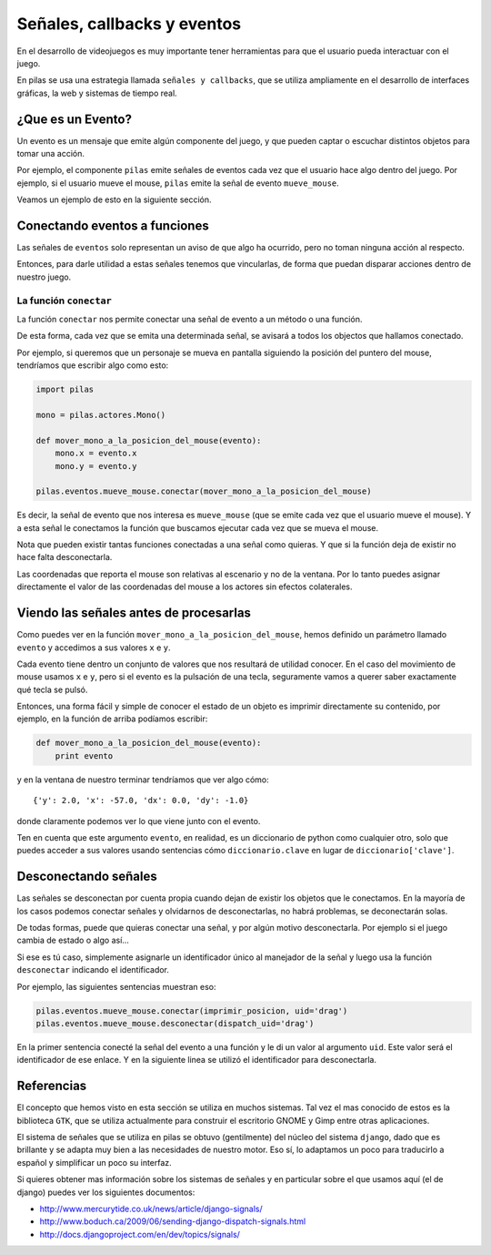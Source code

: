 Señales, callbacks y eventos
============================

En el desarrollo de videojuegos es muy importante
tener herramientas para que el usuario pueda
interactuar con el juego.

En pilas se usa una estrategia llamada
``señales y callbacks``, que se utiliza ampliamente en el
desarrollo de interfaces gráficas, la web y sistemas de tiempo
real.

¿Que es un Evento?
------------------

Un evento es un mensaje que emite algún componente
del juego, y que pueden captar o escuchar distintos
objetos para tomar una acción.

Por ejemplo, el componente ``pilas`` emite señales
de eventos cada vez que el usuario hace algo dentro del juego. Por
ejemplo, si el usuario mueve el mouse, ``pilas`` emite
la señal de evento ``mueve_mouse``.

Veamos un ejemplo de esto en la siguiente sección.

Conectando eventos a funciones
------------------------------

Las señales de ``eventos`` solo representan un aviso de que algo
ha ocurrido, pero no toman ninguna acción al respecto.

Entonces, para darle utilidad a estas señales tenemos
que vincularlas, de forma que puedan disparar acciones
dentro de nuestro juego.

La función ``conectar``
_______________________

La función ``conectar`` nos permite conectar una señal de
evento a un método o una función.

De esta forma, cada vez que se emita una determinada
señal, se avisará a todos los objectos que hallamos
conectado.

Por ejemplo, si queremos que un personaje se mueva
en pantalla siguiendo la posición del puntero
del mouse, tendríamos que escribir algo como
esto:


.. code-block:: python

    import pilas

    mono = pilas.actores.Mono()

    def mover_mono_a_la_posicion_del_mouse(evento):
        mono.x = evento.x
        mono.y = evento.y

    pilas.eventos.mueve_mouse.conectar(mover_mono_a_la_posicion_del_mouse)


Es decir, la señal de evento que nos interesa es ``mueve_mouse`` (que se emite
cada vez que el usuario mueve el mouse). Y a esta señal le conectamos
la función que buscamos ejecutar cada vez que se mueva el mouse.

Nota que pueden existir tantas funciones conectadas a una señal como
quieras. Y que si la función deja de existir no hace falta desconectarla.

Las coordenadas que reporta el mouse son relativas al escenario y no
de la ventana. Por lo tanto puedes asignar directamente el valor
de las coordenadas del mouse a los actores sin efectos colaterales.


Viendo las señales antes de procesarlas
---------------------------------------

Como puedes ver en la función ``mover_mono_a_la_posicion_del_mouse``, hemos
definido un parámetro llamado ``evento`` y accedimos a sus valores
``x`` e ``y``.

Cada evento tiene dentro un conjunto de valores que nos resultará
de utilidad conocer. En el caso del movimiento de mouse usamos
``x`` e ``y``, pero si el evento es la pulsación de una tecla, seguramente
vamos a querer saber exactamente qué tecla se pulsó.

Entonces, una forma fácil y simple de conocer el estado de un
objeto es imprimir directamente su contenido, por ejemplo, en
la función de arriba podíamos escribir:

.. code-block:: python

    def mover_mono_a_la_posicion_del_mouse(evento):
        print evento

y en la ventana de nuestro terminar tendríamos que ver
algo cómo::

    {'y': 2.0, 'x': -57.0, 'dx': 0.0, 'dy': -1.0}


donde claramente podemos ver lo que viene junto con
el evento.

Ten en cuenta que este argumento ``evento``, en realidad,
es un diccionario de python como cualquier otro, solo
que puedes acceder a sus valores usando sentencias cómo
``diccionario.clave`` en lugar de ``diccionario['clave']``.

Desconectando señales
---------------------

Las señales se desconectan por cuenta propia cuando dejan de existir
los objetos que le conectamos. En la mayoría de los casos podemos
conectar señales y olvidarnos de desconectarlas, no habrá problemas, 
se deconectarán solas.

De todas formas, puede que quieras conectar una señal, y por
algún motivo desconectarla. Por ejemplo si el juego cambia
de estado o algo así...

Si ese es tú caso, simplemente asignarle un identificador único
al manejador de la señal y luego usa la función ``desconectar`` indicando
el identificador.

Por ejemplo, las siguientes sentencias muestran eso:

.. code-block:: python

    pilas.eventos.mueve_mouse.conectar(imprimir_posicion, uid='drag')
    pilas.eventos.mueve_mouse.desconectar(dispatch_uid='drag')
    
En la primer sentencia conecté la señal del evento a una función y le di
un valor al argumento ``uid``. Este valor será el identificador
de ese enlace. Y en la siguiente linea se utilizó el identificador
para desconectarla.



Referencias
-----------

El concepto que hemos visto en esta sección se utiliza
en muchos sistemas. Tal vez el mas conocido de estos es
la biblioteca ``GTK``, que se utiliza actualmente para construir
el escritorio GNOME y Gimp entre otras aplicaciones.

El sistema de señales que se utiliza en pilas se obtuvo
(gentilmente) del núcleo del sistema ``django``, dado que
es brillante y se adapta muy bien a las necesidades de nuestro
motor. Eso sí, lo adaptamos un poco para traducirlo a español
y simplificar un poco su interfaz.

Si quieres obtener mas información sobre los sistemas de señales
y en particular sobre el que usamos aquí (el de django) puedes
ver los siguientes documentos:

- http://www.mercurytide.co.uk/news/article/django-signals/
- http://www.boduch.ca/2009/06/sending-django-dispatch-signals.html
- http://docs.djangoproject.com/en/dev/topics/signals/
